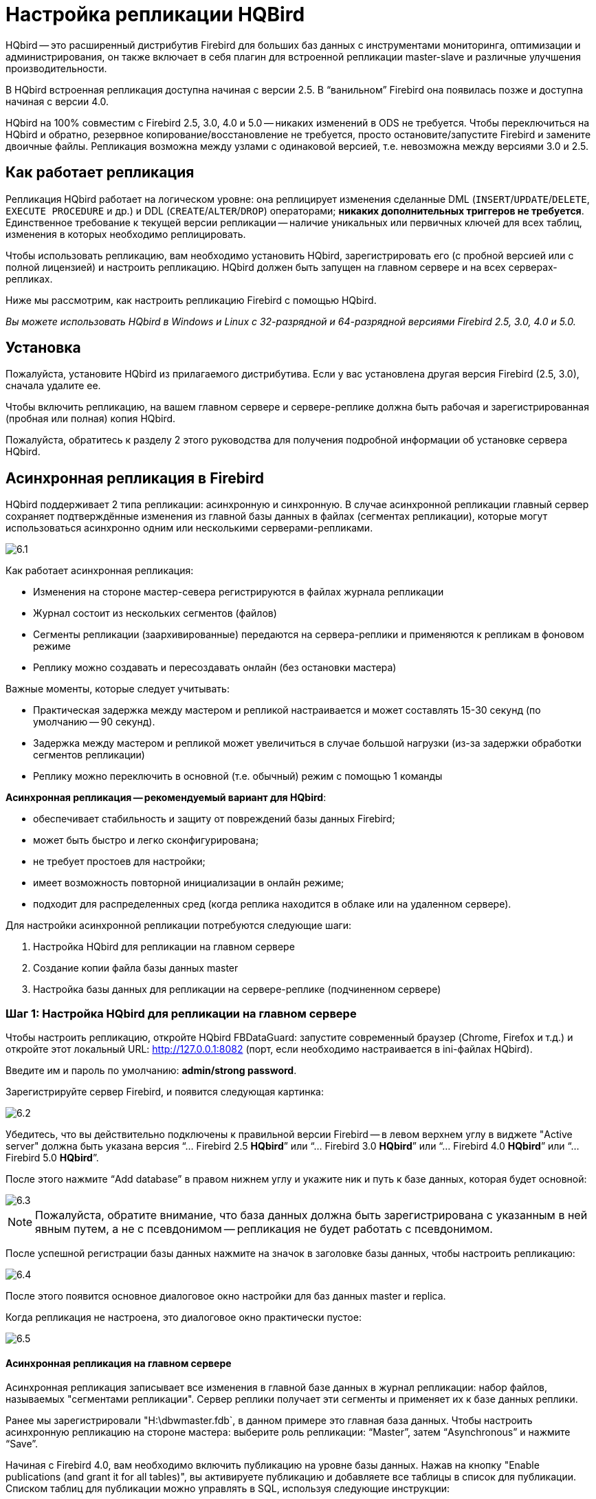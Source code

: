 [[_hqbird_enterprise_config]]
= Настройка репликации HQBird

HQbird -- это расширенный дистрибутив Firebird для больших баз данных с инструментами мониторинга, оптимизации и администрирования, он также включает в себя плагин для встроенной репликации master-slave и различные улучшения производительности.

В HQbird встроенная репликация доступна начиная с версии 2.5. В "`ванильном`" Firebird она появилась позже и доступна начиная с версии 4.0. 

HQbird на 100% совместим с Firebird 2.5, 3.0, 4.0 и 5.0 -- никаких изменений в ODS не требуется. Чтобы переключиться на HQbird и обратно, резервное копирование/восстановление не требуется, просто остановите/запустите Firebird и замените двоичные файлы. Репликация возможна между узлами с одинаковой версией, т.е. невозможна между версиями 3.0 и 2.5.

== Как работает репликация

Репликация HQbird работает на логическом уровне: она реплицирует изменения сделанные DML (`INSERT`/`UPDATE`/`DELETE`, `EXECUTE PROCEDURE` и др.) и DDL (`CREATE`/`ALTER`/`DROP`) операторами; *никаких дополнительных триггеров не требуется*. Единственное требование к текущей версии репликации -- наличие уникальных или первичных ключей для всех таблиц, изменения в которых необходимо реплицировать.

Чтобы использовать репликацию, вам необходимо установить HQbird, зарегистрировать его (с пробной версией или с полной лицензией) и настроить репликацию. HQbird должен быть запущен на главном сервере и на всех серверах-репликах.

Ниже мы рассмотрим, как настроить репликацию Firebird с помощью HQbird.

_Вы можете использовать HQbird в Windows и Linux с 32-разрядной и 64-разрядной версиями Firebird 2.5, 3.0, 4.0 и 5.0._


<<<

== Установка

Пожалуйста, установите HQbird из прилагаемого дистрибутива. Если у вас установлена другая версия Firebird (2.5, 3.0), сначала удалите ее.

Чтобы включить репликацию, на вашем главном сервере и сервере-реплике должна быть рабочая и зарегистрированная (пробная или полная) копия HQbird.

Пожалуйста, обратитесь к разделу 2 этого руководства для получения подробной информации об установке сервера HQbird.

<<<

== Асинхронная репликация в Firebird

HQbird поддерживает 2 типа репликации: асинхронную и синхронную. В случае асинхронной репликации главный сервер сохраняет подтверждённые изменения из главной базы данных в файлах (сегментах репликации), которые могут использоваться асинхронно одним или несколькими серверами-репликами.

image::6.1.png[]

Как работает асинхронная репликация:

* Изменения на стороне мастер-севера регистрируются в файлах журнала репликации
* Журнал состоит из нескольких сегментов (файлов)
* Сегменты репликации (заархивированные) передаются на сервера-реплики и применяются к репликам в фоновом режиме
* Реплику можно создавать и пересоздавать онлайн (без остановки мастера)

Важные моменты, которые следует учитывать:

* Практическая задержка между мастером и репликой настраивается и может составлять 15-30 секунд (по умолчанию -- 90 секунд).
* Задержка между мастером и репликой может увеличиться в случае большой нагрузки (из-за задержки обработки сегментов репликации)
* Реплику можно переключить в основной (т.е. обычный) режим с помощью 1 команды

*Асинхронная репликация -- рекомендуемый вариант для HQbird*:

* обеспечивает стабильность и защиту от повреждений базы данных Firebird;
* может быть быстро и легко сконфигурирована;
* не требует простоев для настройки;
* имеет возможность повторной инициализации в онлайн режиме;
* подходит для распределенных сред (когда реплика находится в облаке или на удаленном сервере).

Для настройки асинхронной репликации потребуются следующие шаги:

. Настройка HQbird для репликации на главном сервере
. Создание копии файла базы данных master
. Настройка базы данных для репликации на сервере-реплике (подчиненном сервере)


=== Шаг 1: Настройка HQbird для репликации на главном сервере

Чтобы настроить репликацию, откройте HQbird FBDataGuard: запустите современный браузер (Chrome, Firefox и т.д.) и откройте этот локальный URL: http://127.0.0.1:8082/[http://127.0.0.1:8082] (порт, если необходимо настраивается в ini-файлах HQbird).

Введите им и пароль по умолчанию: **admin/strong password**.

Зарегистрируйте сервер Firebird, и появится следующая картинка:

image::6.2.png[]

Убедитесь, что вы действительно подключены к правильной версии Firebird -- в левом верхнем углу в виджете "Active server" должна быть указана версия
"`... Firebird 2.5 *HQbird*`" или "`... Firebird 3.0 *HQbird*`" или "`... Firebird 4.0 *HQbird*`" или "`... Firebird 5.0 *HQbird*`".

После этого нажмите "`Add database`" в правом нижнем углу и укажите ник и путь к базе данных, которая будет основной:

image::6.3.png[]

[NOTE]
====
Пожалуйста, обратите внимание, что база данных должна быть зарегистрирована с указанным в ней явным путем, а не с псевдонимом -- репликация не будет работать с псевдонимом.
====

После успешной регистрации базы данных нажмите на значок в заголовке базы данных, чтобы настроить репликацию:

image::6.4.png[]

После этого появится основное диалоговое окно настройки для баз данных master и replica.

Когда репликация не настроена, это диалоговое окно практически пустое:

image::6.5.png[]


==== Асинхронная репликация на главном сервере

Асинхронная репликация записывает все изменения в главной базе данных в журнал репликации: набор файлов, называемых "сегментами репликации". Сервер реплики получает эти сегменты и применяет их к базе данных реплики.

Ранее мы зарегистрировали "H:\dbwmaster.fdb`, в данном примере это главная база данных. Чтобы настроить асинхронную репликацию на стороне мастера: выберите роль репликации: "`Master`", затем "`Asynchronous`" и нажмите "`Save`".

Начиная с Firebird 4.0, вам необходимо включить публикацию на уровне базы данных. Нажав на кнопку "Enable publications (and grant it for all tables)", вы активируете публикацию и добавляете все таблицы в список для публикации. Списком таблиц для публикации можно управлять в SQL, используя следующие инструкции:

[listing]
----
ALTER DATABASE INCLUDE {TABLE <table_list> | ALL} TO PUBLICATION

ALTER DATABASE EXCLUDE {TABLE <table_list> | ALL} FROM PUBLICATION

<table_list> ::= tablename [, tablename ...]
----

.Диалог настройки репликации для асинхронной репликации
image::6.6.png[]

Единственный параметр, который вы можете изменить, -- это "`*Записывать закоммиченные данные каждые NN секунд*`", он определяет, как часто должны перемещаться зафиксированные данные в архивные сегменты репликации.

По умолчанию это значение равно 90 секундам.

Есть несколько необязательных параметров, которые вы можете изменить, если откроете подробное диалоговое окно с кнопкой btn:[more>>].:

image::6.7.png[]

Давайте рассмотрим все параметры в этом диалоговом окне -- просто чтобы дать вам представление о том, что они делают, *их не нужно изменять*:

* "`Папка оперативных логов`" -- папка, в которой будут храниться операционные журналы. Это системная папка, полностью управляемая Firebird. По умолчанию `${db.path}.ReplLog` (`db.path` -- это место, где находится база данных). *Нет необходимости изменять значение по умолчанию*.
* "`Папка архивных логов`" -- папка, в которой будут храниться архивированные журналы. В соответствии со значением по умолчанию `${db.path}.LogArch`, HQbird создаст папку `DatabaseName.LogArch` в папке с базой данных, поэтому *нет необходимости изменять этот параметр*.
* Третий параметр ("`Переопределить команду архивации`") необязательный, *оставьте его пустым*.


[NOTE]
====
Пожалуйста, обратите внимание, что параметры репликации инициализируются при первом подключении к базе данных. Вот почему вам необходимо перезапустить службу Firebird (или все подключения в случае Classic) после настройки репликации -- такой перезапуск гарантирует, что репликация запустится должным образом.
====

В этом случае сегменты журнала репликации сначала будут записаны в `${db.path}.ReplLog` (`db.path` -- это место, где находится база данных -- в нашем примере это будет `H:\DBWMaster.fdb.ReplLog`), а после достижения максимального размера сегмента, или количество коммитов, или после другого триггера, будет запущена команда архивирования по умолчанию -- она скопирует заархивированные сегменты репликации в `${db.path}.LogArch` (в нашем примере это будет `H:\DBWMaster.fdb.LogArch`).

После запуска репликации вы сможете увидеть файлы сегментов репликации в папке, указанной в  "`Папка оперативных логов`", сразу после выполнения любой операции с главной базой данных:

image::6.8.png[]

Сегменты репликации ротируются ядром Firebird, и когда отдельный сегмент заполнен, он копируется в папку архива логов. Размер сегмента по умолчанию 16 мегабайт.

Пожалуйста, обратите внимание - вам не нужно ничего делать с операционными сегментами!

После подтверждения транзакции и/или указанного времени ожидания сохраненных данных вы увидите заархивированные сегменты в папке, указанной в "`Папка архивных логов`".

Архив логов репликации это набор файлов в хронологическом порядке. Эти файлы должны быть импортированы сервером реплики в базу данных реплики.

.Important!
[IMPORTANT]
====
Для пользователей Linux -- убедитесь, что владельцем папки с базой данных является пользователь `firebird`. HQbird работает под управлением пользователя "`firebird`" в Linux, и папка с базой данных должна иметь разрешения для "`firebird`" для создания папки журналов (`chown firebird -R /your/database/folder`).
====

==== Как скопировать сегменты репликации с мастера на реплику?

Существует 2 популярных способа скопировать архивные сегменты с главного сервера на серверы-реплики: через общий сетевой ресурс и с помощью задания <<_hqbird_config_cloud_backup>> на главном сервере и <<_hqbird_config_cloud_backup_receiver>> на реплике.

===== Общий сетевой ресурс

Вы можете предоставить общий доступ к папке с архивированными сегментами в качестве общего сетевого ресурса. В этом случае у службы Firebird должно быть достаточно прав для чтения, записи и удаления файлов на этом общем сетевом ресурсе. Обычно службы Firebird и HQbird запускаются под учетной записью LocalSystem, у которой нет доступа к общим сетевым ресурсам. Замените ее на какую-нибудь более мощную учетную запись (например, Администратора домена).

===== Отправка/приём сегментов репликации 

Мы рекомендуем использовать HQbird FBDataGuard для отправки сегментов репликации с главного сервера на реплику по FTP: он сжимает, шифрует и загружает сегменты на указанный FTP-сервер. На этом сервере другой HQbird FBDataGuard распаковывает сегменты и копирует их в необходимую папку для дальнейшего использования репликой.

[NOTE]
====
Пожалуйста, ознакомьтесь с заданием <<_hqbird_config_cloud_backup>> для получения более подробной информации о том, как настроить передачу архивированных сегментов между мастером и репликами.
====

=== Шаг 2: Создание копии файла базы данных master

Чтобы начать репликацию, нам необходимо создать копию исходного файла базы данных, которая будет использоваться в качестве целевой для процесса репликации. Давайте будем называть такой файл базы данных `"реплика"`.

В HQbird реплика будет автоматически создаваться в папке, которую вы укажете в диалоговом окне после нажатия на "`Создать заново БД реплику и оправить на реплику-сервер`".

image::6.9.png[]

Если у вас достаточно места в папке с базой данных, *просто оставьте путь пустым* и нажмите btn:[Submit], и рядом с базой данных будет создана реплика. Или вы можете указать другое место назначения на локальных дисках с достаточным количеством свободного места.

.Важно!
[IMPORTANT]
====
Если свободного места будет недостаточно (менее 105% от размера базы данных), HQbird не будет создавать копию -- появится соответствующее сообщение об ошибке.
====

Если вы нажмете кнопку btn:[Submit], HQbird запустит процесс создания реплики. Об этом появится соответствующее сообщение:

image::6.10.png[]

В случае действия по умолчанию результирующая база данных будет находиться в той же папке, что и база данных. Имя реплики будет  `DATABASE_NAME.EXT.DD-MMM-YYYY_NNNN.4replica` -- например, `employee30.fdb.17-Apr-2018_142507.4replica`

[NOTE]
====
Обратите внимание! Создание реплики может занять значительное время в случае большой базы данных!
====

Все этапы создания реплики отображаются в виде оповещений в HQbird (также отправляются по электронной почте):

image::6.11.png[]


[NOTE]
====
Убедитесь, что процесс создания реплики был успешно завершен -- проверьте вкладку "`Alerts`"!
====

=== Шаг 3: Настройка базы данных для асинхронной репликации на сервере-реплике (подчиненном сервере)

После завершения настройки асинхронной репликации на главном сервере нам необходимо настроить ее для базы данных-реплики на экземпляре сервера-реплики.

Прежде всего, мы предполагаем, что вы успешно установили HQbird на сервер-реплику. Мы рекомендуем использовать на сервере-реплике SuperClassic для Firebird 2.5 и SuperServer для Firebird 3.0 и выше (это конфигурации HQbird по умолчанию).

**Пользователи Firebird Classic Linux**: Если вы запускаете Firebird на сервере-реплике в классическом режиме в Linux, вам необходимо запустить дополнительный процесс Firebird replicator с помощью команды "fb_smp_server -r`.

Во-вторых, база данных реплик должна быть зарегистрирована в HQbird FBDataGuard. Если вы намерены использовать автоматическую повторную инициализацию, вы можете зарегистрировать какую-нибудь небольшую базу данных (`employee.fdb`) с требуемым именем и выполнить повторную инициализацию: в результате реплика базы данных будет автоматически перенесена с главного сервера.

В-третьих, мы предполагаем, что вам удалось настроить передачу журналов с помощью заданий <<_hqbird_config_cloud_backup>>/<<_hqbird_config_cloud_backup_receiver>> или с помощью сетевого общего доступа.

[NOTE]
====
Обратите внимание: перед регистрацией база данных должна иметь GUID реплики базы данных! Этот GUID создается автоматически, если вы воспользовались ссылкой "`Reinitialize replica database`", но если вы выполняете повторную инициализацию вручную, не забудьте установить его, иначе будет выдана ошибка об отсутствии GUID базы данных.
====

Затем завершите настройку репликации -- единственным обязательным параметром является путь к папке с архивированными сегментами репликации, и по умолчанию он уже установлен -- HQbird создаст папку с журналами рядом с базой данных:

image::6.12.png[]

Итак, здесь не нужно ничего менять, просто нажмите btn:[Сохранить].

Предполагая, что база данных реплики настроена как `D:\DATABASE\DBWREPLICA.FDB`, HQbird создаст папку `D:\DATABASE\DBWREPLICA.FDB.LogArch`, и replica импортирует из нее файлы сегментов репликации.

Нажмите btn:[Сохранить] и перезапустите службу Firebird (чтобы убедиться, что параметры репликации были применены).

После перезапуска сервер-реплика начнет использовать сегменты репликации из папки -- обратите внимание, что после импорта все обработанные сегменты будут удалены. Также будет создан файл с именем `{DATABASE-GUIDE}` -- это так называемый контрольный файл. Firebird хранит в нем некоторую внутреннюю информацию о ходе репликации.

[NOTE]
====
Не рекомендуется хранить архивные сегменты репликации из разных баз данных в одной папке! Всегда выделяйте отдельную папку для каждой пары баз данных мастер-реплика!
====

<<<

== Автоматическая инициализация и переинициализация реплики

Мы рекомендуем использовать <<_hqbird_config_cloud_backup>> на мастере и <<_hqbird_config_cloud_backup_receiver>> на реплике, чтобы реализовать передачу и проверку целостности сегментов репликации через FTP. В этом случае также можно выполнить повторную инициализацию базы данных-реплики в один клик.

Если в <<_hqbird_config_cloud_backup>> и <<_hqbird_config_cloud_backup_receiver>> включены следующие параметры (по умолчанию), HQbird автоматически выполняет повторную инициализацию, включая перезапуск базы данных реплики:

image::6.13.png[]

Параметр "`Префикс для переименования файлов репликации`" следует изменить, если вы собираетесь инициализировать несколько копий главной базы данных через одну папку -- в этом случае он должен быть уникальным для каждой базы данных.

В случае единой базы данных никаких изменений не требуется.

=== Как работает повторная инициализация

Если настроены <<_hqbird_config_cloud_backup>>/<<_hqbird_config_cloud_backup_receiver>>, то можно выполнить полную повторную инициализацию одним щелчком мыши по "`Создать заново БД реплику и отправить на реплику сервер`".

После кнопки на главной БД HQbird выполнит следующее:

. Спросит у вас, где хранить копию базы данных (по умолчанию она находится рядом с основной базой данных, нажмите btn:[Submit], чтобы сохранить базу данных там).
. Основная база данных будет скопирована (с помощью `nbackup`)
. Созданная копия базы данных будет переведена в режим реплики.
. для копии будет рассчитана хеш-сумма md5
. В соответствии с настройками <<_hqbird_config_cloud_backup>> главный HQbird загрузит базу данных на указанный FTP.

Следующие шаги будут выполняться экземпляром HQbird репликой:

. Как только реплика HQbird заметит файлы `reini*` во входящей папке FTP, <<_hqbird_config_cloud_backup_receiver>> начнет процедуру повторной инициализации.
. Обработка архивных сегментов будет приостановлена
. Полученная база данных будет проверена -- будет рассчитана хеш-сумма md5 и сравнена со значением в прилагаемом файле отчета.
. Существующая реплика базы данных будет отключена, чтобы отключить всех пользователей.
. Новая база данных-реплика будет скопирована поверх существующей базы данных.
. Серверу реплики может потребоваться перезагрузка, чтобы увидеть новую реплику.

Реплика вернулась в обычный режим.

=== Устранение неполадок асинхронной репликации

Если вы настроили асинхронную репликацию, но она не работает, первым делом включите задание <<[[_hqbird_config_repllog]]>> на мастере и на реплике. Это задание анализирует файлы `replication.log` и в случае наличия ошибок создает соответствующее предупреждение.

image::6.14.png[]


Кроме того, полезно включить опцию "`Подробный лог`" на реплике и перезапустить Firebird. "`Подробный лог`" заставит Firebird записывать много подробностей о репликации в файл `replication.log` (рядом `с firebird.log`).

image::6.15.png[]

Обычно текст ошибки не требует пояснений, но поскольку некоторые популярные вопросы возникают регулярно, мы решили создать таблицу со списком основных проблем с асинхронной репликацией и способами их решения.

[cols="1,1", options="header"]
|===
| Проблема
| Возможные причины и способы решения


|Репликация на стороне мастера настроена, но папки для оперативных или архивных сегментов (`${dbpath}.LogRepl` или `${dbpath}.LogArch`) не создаются.
|HQbird создает эти папки автоматически, но для этого требуются разрешения.

В Windows: эти папки должны находиться на локальных дисках, или службы HQbird и Firebird должны запускаться с помощью "`Запуск от имени`" с учетной записью с повышенными привилегиями (Администратор домена?).

В Linux: папки должны иметь разрешения для пользователя "`firebird`".

|Репликация на стороне мастера настроена; папки `ReplLog` и `LogArch` созданы, но в них ничего нет. `Replication.log` пуст.
|Firebird не видит конфигурацию репликации. Перезапустите службу Firebird (все соединения в случае Classic), чтобы прочитать новую конфигурацию.

|Репликация на стороне мастера настроена; в папке `ReplLog` присутствую файл вида `databasename.log-000`, но нет файлов в `LogArch`. Кроме того, могут быть ошибки о нехватке места в `replication.log`.
|Это означает, что у Firebird нет разрешения на доступ к папке `LogArch` и создание там файлов сегментов репликации (`databasename-logarch.000XXX`).

Если папка `LogArch` находится на сетевом ресурсе или подключенном диске, убедитесь, что у Firebird есть права (полный доступ) на доступ к ней.

|Опция "`Подробный лог`" для реплики включена, но `replication.log` пуст или не создаётся.
|Иногда Firebird не может создать `replication.log` ли даже записать в уже созданный файл. Попробуйте создать его вручную и применить к нему необходимые разрешения (особенно в Linux).  Подробный вывод должен записываться в `replication.log` каждые 60 секунд, даже если нет сегментов для импорта.

|Репликация на стороне мастера в порядке, но реплика не использует сегменты репликации. Файл `replication.log` пуст.
|Реплика не прочитала новую конфигурацию репликации. Перезапустите Firebird.

|Репликация на стороне мастера в порядке, но реплика не использует сегменты репликации. Файл `replication.log` содержит ошибки прав доступа.
|У реплики недостаточно прав для чтения из папки `LogArch`. Установите необходимые разрешения или запустите реплику под привилегированной учетной записью.

|Реплика имеет ошибки в `replication.log` "`Segment NNN is missing`"
|Проверьте, есть ли такой сегмент на стороне реплики и соответствует ли он размеру мастера. Если размер сегмента в реплике равен 0, скопируйте его вручную или инициализируйте реплику заново.

|Реплика имеет ошибки в `replication.log` о неправильных внешних ключах и перестала использовать сегменты.
|Это означает, что копия реплики десинхронизирована, поэтому некоторые записи не имеют соответствующих значений в ссылочных таблицах для указанного внешнего ключа. Реплику следует повторно инициализировать. Если вы часто видите эти ошибки, обратитесь в службу поддержки IBSurgeon.

|===

<<<

== Синхронная репликация в Firebird

В случае синхронной репликации главный сервер напрямую вставляет зафиксированные изменения главной базы данных в одну или несколько баз данных-реплик:

image::6.16.png[]

Основными особенностями синхронной репликации являются следующие:

* Изменения буферизуются для каждой транзакции, передаются пакетами и синхронизируются при фиксации.
* Практическая задержка менее 1 секунды.
* Мастер база блокируется до применения изменений репликой
* Ошибки репликации могут либо прерывать операции, либо просто отсоединять реплику.
* Реплика доступна для запросов только для чтения (с оговорками).
* Может быть реализован автоматическое переключение между сервера (с помощью HQbird Cluster Manager).

На что обратит внимание:

* Дополнительная нагрузка на ЦП и ввод-вывод на стороне реплики.
* Требуется прямое и постоянное сетевое соединение от мастера к репликам, рекомендуется 1+Гбит/с.
* Реплику можно воссоздать онлайн, повторная инициализация синхронной репликации требует остановки мастера

Когда использовать синхронную репликацию:

* Пользовательские отказоустойчивые кластерные решения с более чем 3 узлами (особенно для веб-приложений).
* Для масштабирования производительности, перемещая операции чтения на отдельный сервер реплик (серверы отчетов, витрины данных или веб-представления, доступные только для чтения).
* В сочетании с асинхронной репликацией для масштабирования производительности.


=== Шаги по настройке синхронной репликации

. Остановите Firebird
. Создайте копию главного файла базы данных, переключите ее в режим реплики и скопируйте на сервер(ы) реплики.
. Настройте серверы реплик и базы данных для репликации с помощью HQbird FBDataGuard.
. Запускайте серверы-реплики -- перед главным сервером!
. Настройте главный сервер и главную базу данных для репликации с помощью HQBird FBDataGuard.
. Запустить главный сервер

Как видите, время простоя, необходимое для инициализации синхронной репликации, больше, чем время простоя для настройки асинхронной репликации, поскольку база данных реплики должна быть онлайн до запуска мастера.

=== Синхронная репликация на мастере и реплике

Синхронная репликация предназначена для записи изменений из главной базы данных непосредственно в базу данных-реплику. Большим преимуществом синхронной репликации является то, что задержка репликации может быть очень небольшой, но недостатком является то, что в случае потери соединения между мастер-сервером и сервером-репликой часть передаваемых данных будет потеряно.

image::6.17.png[]

В этом примере база данных синхронной реплики находится на удаленном сервере с IP-адресом *сервер реплики* и путем `/data/test2.fdb`.

Для синхронной репликации на сервере реплики не требуется никакой настройки, за исключением `gfix –replica <master-guid>` для переключения базы данных реплики в режим реплики.

=== Параметры репликации для тестирования синхронной репликации

В случае тестирования синхронной репликации HQbird в производственной системе мы рекомендуем установить для параметра `disable_on_error` значение `true`.

image::6.18.png[]

В случае ошибки репликации он отключит репликацию, и главный сервер продолжит работать без репликации.

Для повторной инициализации репликации необходимо проанализировать журнал репликации и повторить все шаги инициализации.

Кроме того, включите задание "`Лог репликации`" в HQbird FBDataGuard, чтобы отслеживать журнал репликации на наличие ошибок и предупреждений:

image::6.19.png[]

<<<

== Как вручную создать реплику базы данных?

_Конечно, всегда можно создать реплику с помощью простого процесса копирования: остановите Firebird на мастере, скопируйте файл базы данных, завершите настройку репликации на реплике, затем запустите Firebird. Однако HQbird поддерживает создание онлайн-реплик -- подробности см. ниже._

Если по каким-то причинам вы не можете использовать автоматическое создание реплики, вы можете создать реплику-копию главной базы данных вручную.

Начиная с HQbird 2018, можно создать файл реплики без остановки главного сервера с помощью `nbackup`. Это просто для асинхронной репликации, кроме того возможно создавать дополнительные реплики онлайн, т. е. без остановки мастера.

=== Создание копии онлайн (с помощью nbackup)

Рассмотрим, как создать реплику для асинхронной репликации с помощью `nbackup`:

. заблокировать файл базы данных с помощью `nbackup`
+
[listing]
----
nbackup –l database_path_name -user SYSDBA –pass masterkey
----
. скопировать заблокированный файл базы данных, чтобы создать реплику
+
[listing]
----
copy database_path_name replica_path_name
----
. разблокировать основную базу данных
+
[listing]
----
nbackup –n database_path_name -user SYSDBA –pass masterkey
----
. Исправление реплики базы данных
+
[listing]
----
nbackup –f replica_path_name_name
----
. Переключить базу данных в режим реплики
+
для Firebird 2.5 и 3.0
+
[listing]
----
gfix replica_path_name –replica {DATABASEGUID} –user SYSDBA –pass masterkey
----
+
для Firebird 4.0 и выше
+
[listing]
----
gfix replica_path_name –replica <replica_mode> –user SYSDBA –pass masterkey

<replica_mode> ::= read_only | read_write
----
+


=== Что такое {DATABASEGUID}?

GUID базы данных -- это уникальный идентификатор главной базы данных.

Его можно получить {DATABASEGUIDE}, выполнив команду `gstat –h`:

image::6.20.png[]

Чтобы переключить базу данных в режим реплики, выполните следующую команду:

[listing]
----
gfix disk:\path\mydatabase.fdb -replica {guid} -user SYSDBA -pass masterkey
----

[NOTE]
====
Если вы не видите GUID базы данных в выводе `gstat –h`, подключитесь к главной базе данных, используя двоичные файлы Firebird из дистрибутива HQbird (через `isql` или любым другим приложением), и снова запустите `gstat –h`.
====

=== Как перевести базу данных реплики в мастер режим

Чтобы переключить базу данных в обычный (главный) режим, выполните ту же команду с пустым `{}` вместо GUID базы данных:

для Firebird 2.5 и 3.0

[listing]
----
gfix disk:\path\mydatabase.fdb -replica {} -user SYSDBA -pass masterkey
----

для Firebird 4.0 и выше

[listing]
----
gfix replica_path_name –replica none –user SYSDBA –pass masterkey
----

<<<

== Как отличить главную базу данных от реплики

=== Используйте gstat -h

Если вы запустите `gstat –h database_name`, выходные данные будут содержать ключевое слово "`replica`" в разделе Attributes для базы данных, настроенной как реплика:

[listing]
----
Database "D:\O30.FDB"
Gstat execution time Mon Nov 26 17:47:07 2018

Database header page information:
Flags                   0
Generation              187842
System Change Number    15
Page size               8192
ODS version             12.0
Oldest transaction      173630
Oldest active           185440
Oldest snapshot         185440
Next transaction        185441
Sequence number         0
Next attachment ID      24975
Implementation          HW=AMD/Intel/x64 little-endian OS=Windows CC=MSVC
Shadow count            0
Page buffers            0
Next header page        0
Database dialect        3
Creation date           Jan 11, 2017 15:12:20
Attributes              replica

Variable header data:
Database backup GUID:   {37E7918F-5478-43CF-E3B2-D80B0E7D3F63}
Sweep interval:         0
Database GUID:  {BBBD2881-ACDE-4636-CEB2-7EE31AF66CC3}
Replication master GUID: {BBBD2881-ACDE-4636-CEB2-7EE31AF66CC3}
*END*
Gstat completion time Mon Nov 26 17:47:07 2018
----

Для основной базы данных в атрибутах нет специальных отметок.

=== Через SQL-запрос к контекстной переменной

В Firebird 2.5 и 3.0 в пространстве `SYSTEM` есть контекстная переменная `REPLICA, содержащая информацию о состоянии базы данных:

[listing]
----
SQL> select RDB$GET_CONTEXT('SYSTEM', 'REPLICA') from rdb$database;

RDB$GET_CONTEXT
================================================================
FALSE
----

В Firebird 4.0 используйте другую контекстную переменную `REPLICA_MODE`:

[listing]
----
SQL> select RDB$GET_CONTEXT('SYSTEM', 'REPLICA_MODE') from rdb$database;

RDB$GET_CONTEXT
================================================================
READ-ONLY
----

Также в Firebird 4.0 и выше вы можете использовать таблицу мониторинга `MON$DATABASE`:

[listing]
----
SQL> SELECT MON$REPLICA_MODE FROM MON$DATABASE;

MON$REPLICA_MODE
================
               1
----

Режимы реплики базы данных:

* 0 -- не реплика
* 1 -- read-only реплика
* 2 -- read-write реплика

<<<

== Дополнительные параметры репликации

Есть возможность указать несколько дополнительных параметров для тонкой настройки процесса репликации. Эти параметры можно указать в "`Опции`" диалога настройки репликации.

. Размер локального буфера, используемого для накопления событий репликации, которые можно отложить до фиксации/отката транзакции. Чем больше это значение, тем меньше сетевых обменов между главным и подчиненным хостами. Однако это требует больше времени на "`контрольные точки`" репликации (время на синхронизацию исходной базы данных с ее репликой).
+
[listing]
----
buffer_size = 1048576
----
. Если этот параметр включен, любая ошибка во время репликации приводит к тому, что мастер прекращает репликацию изменений и продолжает работать в обычном режиме. В противном случае (поведение по умолчанию) мастер сообщает об ошибке.
+
[listing]
----
disable_on_error = false
----
. Если этот параметр включен, реплицированные записи сжимаются с помощью RLE перед передачей и распаковываются на подчиненной стороне. Это уменьшает трафик и (косвенно) количество round-trips за счет дополнительных циклов ЦП с обеих сторон.
+
[listing]
----
compress_records = false
----
. Если этот параметр включен, конфликтующие записи в целевой базе данных изменяются в соответствии с записями в основной базе данных. В частности:
+
** если происходит вставка и существует целевая запись, то она обновляется;
** если происходит обновление и целевая запись не существует, она вставляется;
** если произошло удаление, а целевая запись не существует, она игнорируется.

[listing]
----
master_priority = false
----
. Шаблон (регулярное выражение), определяющий, какие таблицы необходимо включать в репликацию. По умолчанию все таблицы реплицируются.
+
[listing]
----
include_filter
----
. Шаблон (регулярное выражение), определяющий, какие таблицы необходимо исключить из репликации. По умолчанию все таблицы реплицируются.
+
[listing]
----
exclude_filter
----
. Если этот параметр включен, таблицы без первичного ключа (или уникального индекса) исключаются из репликации. По умолчанию все таблицы реплицируются.
+
[listing]
----
exclude_without_pk = false
----
. Программа (команда оболочки с аргументами), которая выполняется, когда текущий сеанс репликации обнаруживает критическую ошибку. Эта команда выполняется один раз для каждого неудачного сеанса репликации. Обратите внимание, что программа выполняется синхронно, и сервер ожидает ее завершения, прежде чем продолжить свою работу.
+
[listing]
----
alert_command
----
. Префикс для имен файлов журнала репликации. К нему автоматически будет добавлен порядковый последовательный номер. Если не указано, в качестве префикса используется имя файла базы данных (без пути).
+
[listing]
----
log_file_prefix
----
. Максимально допустимый размер для одного сегмента репликации. Он должен как минимум вдвое превышать указанный __buffer_size__.
+
[listing]
----
log_segment_size = 16777216
----
. Максимально допустимое количество полных сегментов репликации. По достижении этого предела процесс репликации задерживается на _log_archive_timeout_ секунд (см. ниже), чтобы архивирование могло наверстать упущенное. Если какой-либо из полных сегментов не заархивирован и не помечен для повторного использования в течение таймаута, репликация завершится ошибкой.
+
Ноль означает неограниченное количество сегментов, ожидающих архивирования.
+
[listing]
----
log_segment_count = 8
----
